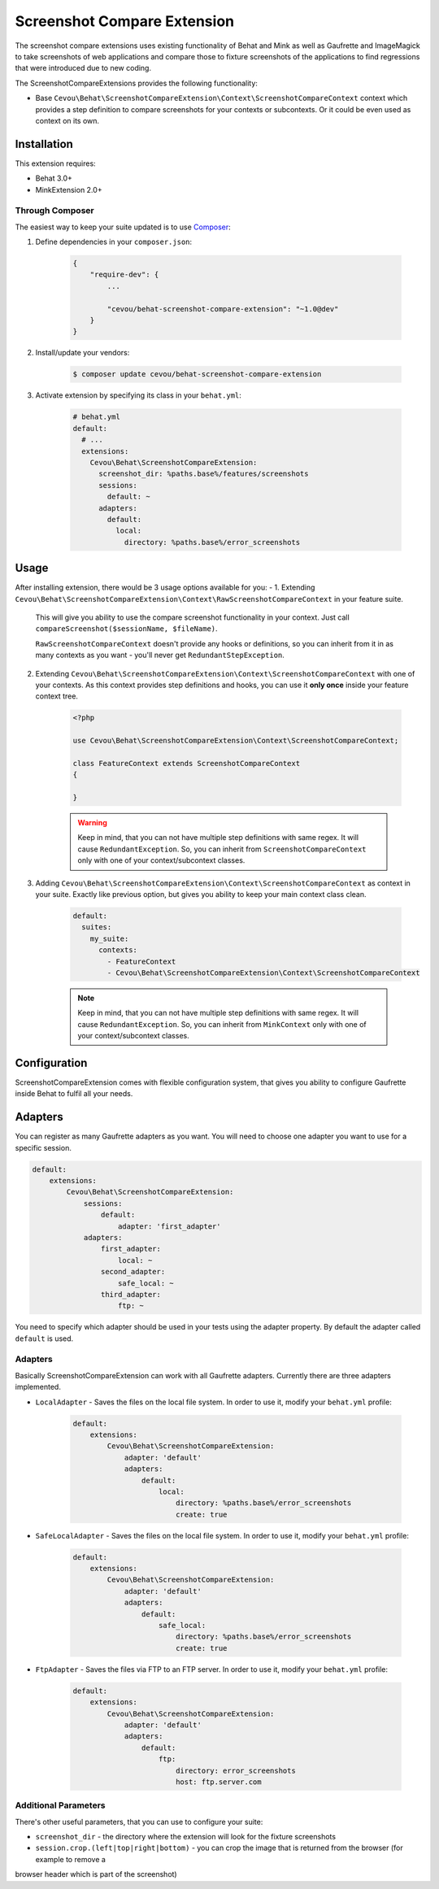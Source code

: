Screenshot Compare Extension
============================

The screenshot compare extensions uses existing functionality of Behat and Mink
as well as Gaufrette and ImageMagick to take screenshots of web applications and
compare those to fixture screenshots of the applications to find regressions
that were introduced due to new coding.

The ScreenshotCompareExtensions provides the following functionality:

* Base ``Cevou\Behat\ScreenshotCompareExtension\Context\ScreenshotCompareContext``
  context which provides a step definition to compare screenshots for your contexts
  or subcontexts. Or it could be even used as context on its own.

Installation
------------

This extension requires:

* Behat 3.0+
* MinkExtension 2.0+

Through Composer
~~~~~~~~~~~~~~~~

The easiest way to keep your suite updated is to use `Composer <http://getcomposer.org>`_:

1. Define dependencies in your ``composer.json``:

    .. code-block:: js

        {
            "require-dev": {
                ...

                "cevou/behat-screenshot-compare-extension": "~1.0@dev"
            }
        }

2. Install/update your vendors:

    .. code-block:: bash

        $ composer update cevou/behat-screenshot-compare-extension

3. Activate extension by specifying its class in your ``behat.yml``:

    .. code-block:: yaml

        # behat.yml
        default:
          # ...
          extensions:
            Cevou\Behat\ScreenshotCompareExtension:
              screenshot_dir: %paths.base%/features/screenshots
              sessions:
                default: ~
              adapters:
                default:
                  local:
                    directory: %paths.base%/error_screenshots

Usage
-----

After installing extension, there would be 3 usage options available for you:
-
1. Extending ``Cevou\Behat\ScreenshotCompareExtension\Context\RawScreenshotCompareContext`` in your feature suite.
   This will give you ability to use the compare screenshot functionality in your context. Just call
   ``compareScreenshot($sessionName, $fileName)``.

   ``RawScreenshotCompareContext`` doesn't provide any hooks or definitions, so you can inherit from it
   in as many contexts as you want - you'll never get ``RedundantStepException``.

2. Extending ``Cevou\Behat\ScreenshotCompareExtension\Context\ScreenshotCompareContext``
   with one of your contexts. As this context provides step definitions and hooks, you can
   use it **only once** inside your feature context tree.

    .. code-block:: php

        <?php

        use Cevou\Behat\ScreenshotCompareExtension\Context\ScreenshotCompareContext;

        class FeatureContext extends ScreenshotCompareContext
        {

        }

    .. warning::

        Keep in mind, that you can not have multiple step definitions with same regex.
        It will cause ``RedundantException``. So, you can inherit from ``ScreenshotCompareContext``
        only with one of your context/subcontext classes.

3. Adding ``Cevou\Behat\ScreenshotCompareExtension\Context\ScreenshotCompareContext`` as context in
   your suite. Exactly like previous option, but gives you ability to keep your main context
   class clean.

    .. code-block:: yaml

        default:
          suites:
            my_suite:
              contexts:
                - FeatureContext
                - Cevou\Behat\ScreenshotCompareExtension\Context\ScreenshotCompareContext

    .. note::

        Keep in mind, that you can not have multiple step definitions with same regex.
        It will cause ``RedundantException``. So, you can inherit from ``MinkContext``
        only with one of your context/subcontext classes.


Configuration
-------------

ScreenshotCompareExtension comes with flexible configuration system, that gives you
ability to configure Gaufrette inside Behat to fulfil all your needs.

Adapters
--------

You can register as many Gaufrette adapters as you want. You will need to choose one
adapter you want to use for a specific session.

.. code-block:: yaml

    default:
        extensions:
            Cevou\Behat\ScreenshotCompareExtension:
                sessions:
                    default:
                        adapter: 'first_adapter'
                adapters:
                    first_adapter:
                        local: ~
                    second_adapter:
                        safe_local: ~
                    third_adapter:
                        ftp: ~

You need to specify which adapter should be used in your tests using the adapter property. By default the adapter called
``default`` is used.

Adapters
~~~~~~~~

Basically ScreenshotCompareExtension can work with all Gaufrette adapters. Currently
there are three adapters implemented.

* ``LocalAdapter`` - Saves the files on the local file system. In order to use
  it, modify your ``behat.yml`` profile:

    .. code-block:: yaml

        default:
            extensions:
                Cevou\Behat\ScreenshotCompareExtension:
                    adapter: 'default'
                    adapters:
                        default:
                            local:
                                directory: %paths.base%/error_screenshots
                                create: true

* ``SafeLocalAdapter`` - Saves the files on the local file system. In order to use
  it, modify your ``behat.yml`` profile:

    .. code-block:: yaml

        default:
            extensions:
                Cevou\Behat\ScreenshotCompareExtension:
                    adapter: 'default'
                    adapters:
                        default:
                            safe_local:
                                directory: %paths.base%/error_screenshots
                                create: true

* ``FtpAdapter`` - Saves the files via FTP to an FTP server. In order to use
  it, modify your ``behat.yml`` profile:

    .. code-block:: yaml

        default:
            extensions:
                Cevou\Behat\ScreenshotCompareExtension:
                    adapter: 'default'
                    adapters:
                        default:
                            ftp:
                                directory: error_screenshots
                                host: ftp.server.com


Additional Parameters
~~~~~~~~~~~~~~~~~~~~~

There's other useful parameters, that you can use to configure your suite:

* ``screenshot_dir`` - the directory where the extension will look for the fixture screenshots
* ``session.crop.(left|top|right|bottom)`` - you can crop the image that is returned from the browser (for example to remove a
browser header which is part of the screenshot)